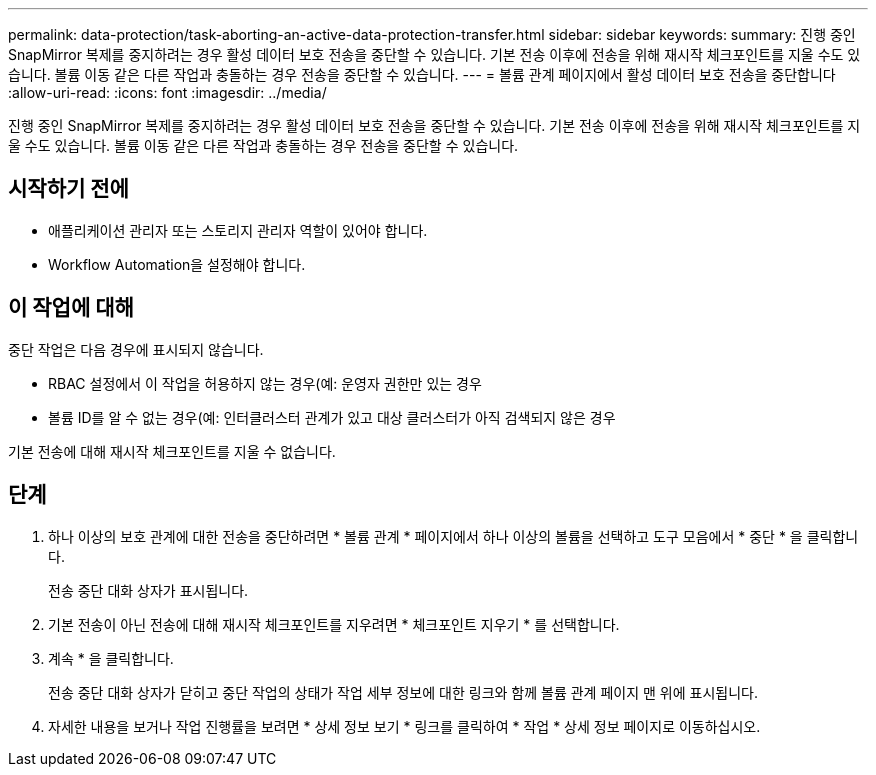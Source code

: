 ---
permalink: data-protection/task-aborting-an-active-data-protection-transfer.html 
sidebar: sidebar 
keywords:  
summary: 진행 중인 SnapMirror 복제를 중지하려는 경우 활성 데이터 보호 전송을 중단할 수 있습니다. 기본 전송 이후에 전송을 위해 재시작 체크포인트를 지울 수도 있습니다. 볼륨 이동 같은 다른 작업과 충돌하는 경우 전송을 중단할 수 있습니다. 
---
= 볼륨 관계 페이지에서 활성 데이터 보호 전송을 중단합니다
:allow-uri-read: 
:icons: font
:imagesdir: ../media/


[role="lead"]
진행 중인 SnapMirror 복제를 중지하려는 경우 활성 데이터 보호 전송을 중단할 수 있습니다. 기본 전송 이후에 전송을 위해 재시작 체크포인트를 지울 수도 있습니다. 볼륨 이동 같은 다른 작업과 충돌하는 경우 전송을 중단할 수 있습니다.



== 시작하기 전에

* 애플리케이션 관리자 또는 스토리지 관리자 역할이 있어야 합니다.
* Workflow Automation을 설정해야 합니다.




== 이 작업에 대해

중단 작업은 다음 경우에 표시되지 않습니다.

* RBAC 설정에서 이 작업을 허용하지 않는 경우(예: 운영자 권한만 있는 경우
* 볼륨 ID를 알 수 없는 경우(예: 인터클러스터 관계가 있고 대상 클러스터가 아직 검색되지 않은 경우


기본 전송에 대해 재시작 체크포인트를 지울 수 없습니다.



== 단계

. 하나 이상의 보호 관계에 대한 전송을 중단하려면 * 볼륨 관계 * 페이지에서 하나 이상의 볼륨을 선택하고 도구 모음에서 * 중단 * 을 클릭합니다.
+
전송 중단 대화 상자가 표시됩니다.

. 기본 전송이 아닌 전송에 대해 재시작 체크포인트를 지우려면 * 체크포인트 지우기 * 를 선택합니다.
. 계속 * 을 클릭합니다.
+
전송 중단 대화 상자가 닫히고 중단 작업의 상태가 작업 세부 정보에 대한 링크와 함께 볼륨 관계 페이지 맨 위에 표시됩니다.

. 자세한 내용을 보거나 작업 진행률을 보려면 * 상세 정보 보기 * 링크를 클릭하여 * 작업 * 상세 정보 페이지로 이동하십시오.

